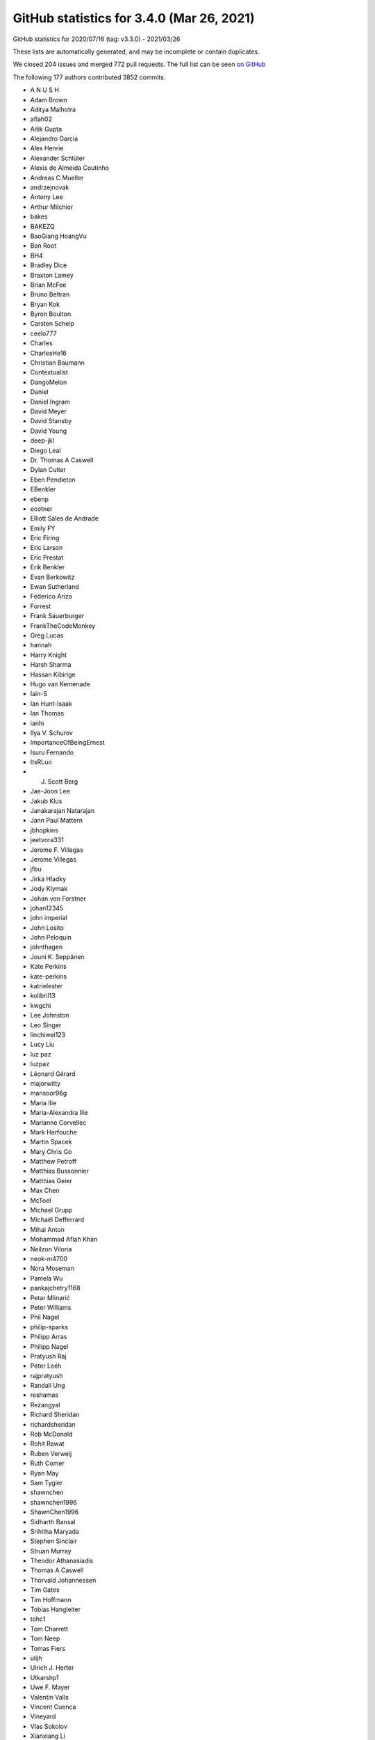 .. _github-stats-3-4-0:

GitHub statistics for 3.4.0 (Mar 26, 2021)
==========================================

GitHub statistics for 2020/07/16 (tag: v3.3.0) - 2021/03/26

These lists are automatically generated, and may be incomplete or contain duplicates.

We closed 204 issues and merged 772 pull requests.
The full list can be seen `on GitHub <https://github.com/matplotlib/matplotlib/milestone/53?closed=1>`__

The following 177 authors contributed 3852 commits.

* A N U S H
* Adam Brown
* Aditya Malhotra
* aflah02
* Aitik Gupta
* Alejandro García
* Alex Henrie
* Alexander Schlüter
* Alexis de Almeida Coutinho
* Andreas C Mueller
* andrzejnovak
* Antony Lee
* Arthur Milchior
* bakes
* BAKEZQ
* BaoGiang HoangVu
* Ben Root
* BH4
* Bradley Dice
* Braxton Lamey
* Brian McFee
* Bruno Beltran
* Bryan Kok
* Byron Boulton
* Carsten Schelp
* ceelo777
* Charles
* CharlesHe16
* Christian Baumann
* Contextualist
* DangoMelon
* Daniel
* Daniel Ingram
* David Meyer
* David Stansby
* David Young
* deep-jkl
* Diego Leal
* Dr. Thomas A Caswell
* Dylan Cutler
* Eben Pendleton
* EBenkler
* ebenp
* ecotner
* Elliott Sales de Andrade
* Emily FY
* Eric Firing
* Eric Larson
* Eric Prestat
* Erik Benkler
* Evan Berkowitz
* Ewan Sutherland
* Federico Ariza
* Forrest
* Frank Sauerburger
* FrankTheCodeMonkey
* Greg Lucas
* hannah
* Harry Knight
* Harsh Sharma
* Hassan Kibirige
* Hugo van Kemenade
* Iain-S
* Ian Hunt-Isaak
* Ian Thomas
* ianhi
* Ilya V. Schurov
* ImportanceOfBeingErnest
* Isuru Fernando
* ItsRLuo
* J. Scott Berg
* Jae-Joon Lee
* Jakub Klus
* Janakarajan Natarajan
* Jann Paul Mattern
* jbhopkins
* jeetvora331
* Jerome F. Villegas
* Jerome Villegas
* jfbu
* Jirka Hladky
* Jody Klymak
* Johan von Forstner
* johan12345
* john imperial
* John Losito
* John Peloquin
* johnthagen
* Jouni K. Seppänen
* Kate Perkins
* kate-perkins
* katrielester
* kolibril13
* kwgchi
* Lee Johnston
* Leo Singer
* linchiwei123
* Lucy Liu
* luz paz
* luzpaz
* Léonard Gérard
* majorwitty
* mansoor96g
* Maria Ilie
* Maria-Alexandra Ilie
* Marianne Corvellec
* Mark Harfouche
* Martin Spacek
* Mary Chris Go
* Matthew Petroff
* Matthias Bussonnier
* Matthias Geier
* Max Chen
* McToel
* Michael Grupp
* Michaël Defferrard
* Mihai Anton
* Mohammad Aflah Khan
* Neilzon Viloria
* neok-m4700
* Nora Moseman
* Pamela Wu
* pankajchetry1168
* Petar Mlinarić
* Peter Williams
* Phil Nagel
* philip-sparks
* Philipp Arras
* Philipp Nagel
* Pratyush Raj
* Péter Leéh
* rajpratyush
* Randall Ung
* reshamas
* Rezangyal
* Richard Sheridan
* richardsheridan
* Rob McDonald
* Rohit Rawat
* Ruben Verweij
* Ruth Comer
* Ryan May
* Sam Tygier
* shawnchen
* shawnchen1996
* ShawnChen1996
* Sidharth Bansal
* Srihitha Maryada
* Stephen Sinclair
* Struan Murray
* Theodor Athanasiadis
* Thomas A Caswell
* Thorvald Johannessen
* Tim Gates
* Tim Hoffmann
* Tobias Hangleiter
* tohc1
* Tom Charrett
* Tom Neep
* Tomas Fiers
* ulijh
* Ulrich J. Herter
* Utkarshp1
* Uwe F. Mayer
* Valentin Valls
* Vincent Cuenca
* Vineyard
* Vlas Sokolov
* Xianxiang Li
* xlilos
* Ye Chang
* Yichao Yu
* yozhikoff
* Yun Liu
* z0rgy
* zitorelova

GitHub issues and pull requests:

Pull Requests (772):

* :ghpull:`19775`: Fix deprecation for imread on URLs.
* :ghpull:`19772`: Backport PR #19535 on branch v3.4.x (Fix example's BasicUnit array conversion.)
* :ghpull:`19771`: Backport PR #19757 on branch v3.4.x (Fixed python -mpip typo)
* :ghpull:`19770`: Backport PR #19739 on branch v3.4.x (Changed 'python -mpip' to 'python -m pip' for consistency)
* :ghpull:`19535`: Fix example's BasicUnit array conversion.
* :ghpull:`19767`: Backport PR #19766 on branch v3.4.x (Set colormap modification removal to 3.6.)
* :ghpull:`19766`: Set colormap modification removal to 3.6.
* :ghpull:`19764`: Backport PR #19762 on branch v3.4.x (FIX: do not report that webagg supports blitting)
* :ghpull:`19762`: FIX: do not report that webagg supports blitting
* :ghpull:`19689`: Prepare API docs for v3.4.0
* :ghpull:`19761`: Backport PR #19746 on branch v3.4.x (Fix resizing in nbAgg.)
* :ghpull:`19746`: Fix resizing in nbAgg.
* :ghpull:`19757`: Fixed python -mpip typo
* :ghpull:`19739`: Changed 'python -mpip' to 'python -m pip' for consistency
* :ghpull:`19713`: DOC: Prepare What's new page for 3.4.0.
* :ghpull:`19742`: Backport PR #19741 on branch v3.4.x (Only override pickradius when picker is not a bool.)
* :ghpull:`19741`: Only override pickradius when picker is not a bool.
* :ghpull:`19726`: Backport PR #19505 on branch v3.4.x (Move some advanced documentation away from Installation Guide)
* :ghpull:`19505`: Move some advanced documentation away from Installation Guide
* :ghpull:`19712`: Backport PR #19707 on branch v3.4.x (DOC: fix dx in Arrow guide)
* :ghpull:`19711`: Backport PR #19709 on branch v3.4.x (Fix arrow_guide.py typo)
* :ghpull:`19709`: Fix arrow_guide.py typo
* :ghpull:`19707`: DOC: fix dx in Arrow guide
* :ghpull:`19699`: Backport PR #19695 on branch v3.4.x (DOC: Increase size of headings)
* :ghpull:`19695`: DOC: Increase size of headings
* :ghpull:`19697`: Backport PR #19690 on branch v3.4.x (Only warn about existing redirects if content differs.)
* :ghpull:`19690`: Only warn about existing redirects if content differs.
* :ghpull:`19696`: Backport PR #19665 on branch v3.4.x (Changed FormatStrFormatter documentation to include how to get unicode minus)
* :ghpull:`19680`: Backport PR #19402 on branch v3.4.x (Build aarch64 wheels)
* :ghpull:`19678`: Backport PR #19671 on branch v3.4.x (Fix crash in early window raise in gtk3.)
* :ghpull:`19671`: Fix crash in early window raise in gtk3.
* :ghpull:`19665`: Changed FormatStrFormatter documentation to include how to get unicode minus
* :ghpull:`19402`: Build aarch64 wheels
* :ghpull:`19669`: Backport PR #19661 on branch v3.4.x (Fix CoC link)
* :ghpull:`19668`: Backport PR #19663 on branch v3.4.x (ENH: add a copy method to colormaps)
* :ghpull:`19663`: ENH: add a copy method to colormaps
* :ghpull:`19661`: Fix CoC link
* :ghpull:`19652`: Backport PR #19649 on branch v3.4.x (Use globals() instead of locals() for adding colormaps as names to cm module)
* :ghpull:`19649`: Use globals() instead of locals() for adding colormaps as names to cm module
* :ghpull:`19651`: Backport PR #19618 on branch v3.4.x (FIX: make the cache in font_manager._get_font keyed by thread id)
* :ghpull:`19650`: Backport PR #19625 on branch v3.4.x (Restore _AxesStack to track a Figure's Axes order.)
* :ghpull:`19647`: Backport PR #19645 on branch v3.4.x (Fix comment in RectangleSelector)
* :ghpull:`19618`: FIX: make the cache in font_manager._get_font keyed by thread id
* :ghpull:`19648`: Backport PR #19643 on branch v3.4.x (Don't turn check_for_pgf into public API.)
* :ghpull:`19625`: Restore _AxesStack to track a Figure's Axes order.
* :ghpull:`19643`: Don't turn check_for_pgf into public API.
* :ghpull:`19645`: Fix comment in RectangleSelector
* :ghpull:`19644`: Backport PR #19611 on branch v3.4.x (Fix double picks.)
* :ghpull:`19611`: Fix double picks.
* :ghpull:`19640`: Backport PR #19639 on branch v3.4.x (FIX: do not allow single element list of str in subplot_mosaic)
* :ghpull:`19639`: FIX: do not allow single element list of str in subplot_mosaic
* :ghpull:`19638`: Backport PR #19632 on branch v3.4.x (Fix handling of warn keyword in Figure.show.)
* :ghpull:`19637`: Backport PR #19582 on branch v3.4.x (Add kerning to single-byte strings in PDFs)
* :ghpull:`19632`: Fix handling of warn keyword in Figure.show.
* :ghpull:`19582`: Add kerning to single-byte strings in PDFs
* :ghpull:`19629`: Backport PR #19548 on branch v3.4.x (Increase tolerances for other arches.)
* :ghpull:`19630`: Backport PR #19596 on branch v3.4.x (Fix for issue 17769: wx interactive figure close cause crash)
* :ghpull:`19596`: Fix for issue 17769: wx interactive figure close cause crash
* :ghpull:`19548`: Increase tolerances for other arches.
* :ghpull:`19616`: Backport PR #19577 on branch v3.4.x (Fix "return"->"enter" mapping in key names.)
* :ghpull:`19617`: Backport PR #19571 on branch v3.4.x (Fail early when setting Text color to a non-colorlike.)
* :ghpull:`19615`: Backport PR #19583 on branch v3.4.x (FIX: check for a set during color conversion)
* :ghpull:`19614`: Backport PR #19597 on branch v3.4.x (Fix IPython import issue)
* :ghpull:`19613`: Backport PR #19546 on branch v3.4.x (Move unrendered README.wx to thirdpartypackages/index.rst.)
* :ghpull:`19583`: FIX: check for a set during color conversion
* :ghpull:`19597`: Fix IPython import issue
* :ghpull:`19571`: Fail early when setting Text color to a non-colorlike.
* :ghpull:`19595`: Backport PR #19589 on branch v3.4.x (Changes linestyle parameter of flierprops)
* :ghpull:`19577`: Fix "return"->"enter" mapping in key names.
* :ghpull:`19589`: Changes linestyle parameter of flierprops
* :ghpull:`19592`: Backport PR #19587 on branch v3.4.x (DOC: fix plot_date doc)
* :ghpull:`19587`: DOC: fix plot_date doc
* :ghpull:`19580`: Backport PR #19456 on branch v3.4.x (Doc implement reredirects)
* :ghpull:`19579`: Backport PR #19567 on branch v3.4.x (DOC: fix typos)
* :ghpull:`19456`: Doc implement reredirects
* :ghpull:`19567`: DOC: fix typos
* :ghpull:`19542`: Backport PR #19532 on branch v3.4.x (Add note on interaction between text wrapping and bbox_inches='tight')
* :ghpull:`19549`: Backport PR #19545 on branch v3.4.x (Replace references to pygtk by pygobject in docs.)
* :ghpull:`19546`: Move unrendered README.wx to thirdpartypackages/index.rst.
* :ghpull:`19545`: Replace references to pygtk by pygobject in docs.
* :ghpull:`19532`: Add note on interaction between text wrapping and bbox_inches='tight'
* :ghpull:`19541`: MAINT: fix typo from #19438
* :ghpull:`19480`: Fix CallbackRegistry memory leak
* :ghpull:`19539`: In scatter, fix single rgb edgecolors handling
* :ghpull:`19438`: FIX: restore creating new axes via plt.subplot with different kwargs
* :ghpull:`18436`: Sync 3D errorbar with 2D
* :ghpull:`19472`: Fix default label visibility for top-or-left-labeled shared subplots().
* :ghpull:`19496`: MNT: Restore auto-adding Axes3D to their parent figure on init
* :ghpull:`19533`: Clarify the animated property and reword blitting tutorial a bit
* :ghpull:`19146`: Fix #19128: webagg reports incorrect values for non-alphanumeric key events on non-qwerty keyboards
* :ghpull:`18068`: Add note on writing binary formats to stdout using savefig()
* :ghpull:`19507`: FIX: ensure we import when the user cwd does not exist
* :ghpull:`19413`: FIX: allow add option for Axes3D(fig)
* :ghpull:`19498`: Dedupe implementations of {XAxis,YAxis}._get_tick_boxes_siblings.
* :ghpull:`19502`: Prefer projection="polar" over polar=True.
* :ghpull:`18480`: Clarify color priorities in collections
* :ghpull:`19501`: Fix text position with usetex and xcolor
* :ghpull:`19460`: Implement angles for bracket arrow styles.
* :ghpull:`18408`: FIX/API: ``fig.canvas.draw`` always updates internal state
* :ghpull:`19504`: Remove remaining references to Travis CI
* :ghpull:`13358`: 3D margins consistency  for mplot3d (isometric projection)
* :ghpull:`19529`: Simplify checking for tex packages.
* :ghpull:`19516`: Ignore files from annotate coverage reports
* :ghpull:`19500`: Remove workaround for numpy<1.16, and update version check.
* :ghpull:`19518`: Skip setting up a tmpdir in tests that don't need one.
* :ghpull:`19514`: DOC: add fixed-aspect colorbar examples
* :ghpull:`19511`: Clarify axes.autolimit_mode rcParam.
* :ghpull:`19503`: Fix tight_layout() on "canvasless" figures.
* :ghpull:`19410`: Set the GTK background color to white.
* :ghpull:`19497`: Add overset/underset whatsnew entry
* :ghpull:`19490`: Fix error message in plt.close().
* :ghpull:`19461`: Move ToolManager warnings to rcParam validator
* :ghpull:`19488`: Prefer ``tr1-tr2`` to ``tr1+tr2.inverted()``.
* :ghpull:`19485`: fix regression of axline behavior with non-linear scales
* :ghpull:`19314`: Fix over/under mathtext symbols
* :ghpull:`19468`: Include tex output in pdf LatexError.
* :ghpull:`19478`: Fix trivial typo in error message.
* :ghpull:`19449`: Switch array-like (M, N) to (M, N) array-like.
* :ghpull:`19459`: Merge v3.3.4 into master
* :ghpull:`18746`: Make figure parameter optional when constructing canvases.
* :ghpull:`19455`: Add note that pyplot cannot be used for 3D.
* :ghpull:`19457`: Use absolute link for discourse
* :ghpull:`19440`: Slightly reorganize api docs.
* :ghpull:`19344`: Improvements to Docs for new contributors
* :ghpull:`19435`: Replace gtk3 deprecated APIs that have simple replacements.
* :ghpull:`19452`: Fix the docstring of draw_markers to match the actual behavior.
* :ghpull:`19448`: Remove unnecessary facecolor cache in Patch3D.
* :ghpull:`19396`: CI: remove win prerelease azure + add py39
* :ghpull:`19426`: Support empty stairs.
* :ghpull:`19399`: Fix empty Poly3DCollections
* :ghpull:`19416`: fixes TypeError constructor returned NULL in wayland session
* :ghpull:`19439`: Move cheatsheet focus to the cheatsheets away
* :ghpull:`19425`: Add units to bar_label padding documentation.
* :ghpull:`19422`: Style fixes to triintepolate docs.
* :ghpull:`19421`: Switch to documenting generic collections in lowercase.
* :ghpull:`19411`: DOC: fix incorrect parameter names
* :ghpull:`19387`: Fix CSS table header layout
* :ghpull:`18683`: Better document font.<generic-family> rcParams entries.
* :ghpull:`19418`: BF: DOCS: fix slash for windows in conf.py
* :ghpull:`18544`: REORG: JoinStyle and CapStyle classes
* :ghpull:`19415`: Make TaggedValue in basic_units a sequence
* :ghpull:`19412`: DOC: correct off by one indentation.
* :ghpull:`19407`: Improve doc of default labelpad.
* :ghpull:`19373`: test for align_ylabel bug with constrained_layout
* :ghpull:`19347`: os.environ-related cleanups.
* :ghpull:`19319`: DOC: make canonical version stable
* :ghpull:`19395`: wx: Use integers in more places
* :ghpull:`17850`: MNT: set the facecolor of nofill markers
* :ghpull:`19334`: Fix qt backend on mac big sur
* :ghpull:`19394`: Don't allow pyzmq 22.0.0 on AppVeyor.
* :ghpull:`19367`: Deprecate imread() reading from URLs
* :ghpull:`19341`: MarkerStyle is considered immutable
* :ghpull:`19337`: Move sphinx extension files into mpl-data.
* :ghpull:`19389`: Temporarily switch intersphinx to latest pytest.
* :ghpull:`19390`: Doc: Minor formatting
* :ghpull:`19383`: Always include sample_data in installs.
* :ghpull:`19378`: Modify indicate_inset default label value
* :ghpull:`19357`: Shorten/make more consistent the half-filled marker definitions.
* :ghpull:`18649`: Deprecate imread() reading from URLs
* :ghpull:`19370`: Force classic ("auto") date converter in classic style.
* :ghpull:`19364`: Fix trivial doc typos.
* :ghpull:`19359`: Replace use of pyplot with OO api in some examples
* :ghpull:`19342`: FIX: fix bbox_inches=tight and constrained layout bad interaction
* :ghpull:`19350`: Describe how to test regular installations of Matplotlib
* :ghpull:`19332`: Prefer concatenate to h/vstack in simple cases.
* :ghpull:`19340`: Remove the deprecated rcParams["datapath"].
* :ghpull:`19326`: Whitespace in Choosing Colormaps tutorial plots
* :ghpull:`16417`: Deprecate rcParams["datapath"] in favor of mpl.get_data_path().
* :ghpull:`19336`: Revert "Deprecate setting Line2D's pickradius via set_picker."
* :ghpull:`19153`: MNT: Remove deprecated axes kwargs collision detection (version 2)
* :ghpull:`19330`: Remove register storage class from Agg files.
* :ghpull:`19324`: Improve FT2Font docstrings.
* :ghpull:`19328`: Explain annotation behavior when used in conjunction with arrows
* :ghpull:`19329`: Fix building against system qhull
* :ghpull:`19331`: Skip an ImageMagick test if ffmpeg is unavailable.
* :ghpull:`19333`: Fix PGF with special character paths.
* :ghpull:`19322`: Improve docs of _path C-extension.
* :ghpull:`19317`: Pin to oldest supported PyQt on minver CI instance.
* :ghpull:`19315`: Update the markers part of matplotlib.pyplot.plot document (fix issue #19274)
* :ghpull:`18978`: API: Remove deprecated axes kwargs collision detection
* :ghpull:`19306`: Fix some packaging issues
* :ghpull:`19291`: Cleanup code for format processing
* :ghpull:`19316`: Simplify X11 checking for Qt.
* :ghpull:`19287`: Speedup LinearSegmentedColormap.from_list.
* :ghpull:`19293`: Fix some docstring interpolations
* :ghpull:`19313`: Add missing possible return value to docs of get_verticalalignment()
* :ghpull:`18916`: Add overset and underset support for mathtext
* :ghpull:`18126`: FIX: Allow deepcopy on norms and scales
* :ghpull:`19281`: Make all transforms copiable (and thus scales, too).
* :ghpull:`19294`: Deprecate project argument to Line3DCollection.draw.
* :ghpull:`19307`: DOC: remove stray assignment in "multiple legends" example
* :ghpull:`19303`: Extended the convolution filter for correct dilation
* :ghpull:`19261`: Add machinery for png-only, single-font mathtext tests.
* :ghpull:`16571`: Update Qhull to 2019.1 reentrant version
* :ghpull:`16720`: Download qhull at build-or-sdist time.
* :ghpull:`18653`: ENH: Add func norm
* :ghpull:`19272`: Strip irrelevant information from testing docs
* :ghpull:`19298`: Fix misplaced colon in bug report template.
* :ghpull:`19297`: Clarify return format of Line2D.get_data.
* :ghpull:`19277`: Warn on redundant definition of plot properties
* :ghpull:`19278`: Cleanup and document _plot_args()
* :ghpull:`19282`: Remove the unused TransformNode._gid.
* :ghpull:`19264`: Expand on slider_demo example
* :ghpull:`19244`: Move cbook._check_isinstance() to _api.check_isinstance()
* :ghpull:`19273`: Use proper pytest functionality for warnings and exceptions
* :ghpull:`19262`: more robust check for enter key in TextBox
* :ghpull:`19249`: Clarify Doc for Secondary axis, ad-hoc example
* :ghpull:`19248`: Make return value of _get_patch_verts always an array.
* :ghpull:`19247`: Fix markup for mplot3d example.
* :ghpull:`19216`: Ignore non-draw codes when calculating path extent
* :ghpull:`19215`: Collect information for setting up a development environment
* :ghpull:`19210`: Fix creation of AGG images bigger than 1024**3 pixels
* :ghpull:`18933`: Set clip path for PostScript texts.
* :ghpull:`19162`: Deprecate cbook.warn_deprecated and move internal calls to _api.warn_deprecated
* :ghpull:`16391`: Re-write sym-log-norm
* :ghpull:`19240`: FIX: process lists for inverse norms
* :ghpull:`18737`: Fix data cursor for images with additional transform
* :ghpull:`18642`: Propagate minpos from Collections to Axes.datalim
* :ghpull:`19242`: Update first occurrence of QT to show both 4 and 5
* :ghpull:`19231`: Add reference section to all statistics examples
* :ghpull:`19217`: Request an autoscale at the end of ax.pie()
* :ghpull:`19176`: Deprecate additional positional args to plot_{surface,wireframe}.
* :ghpull:`19063`: Give plot_directive output a ``max-width: 100%``
* :ghpull:`19187`: Support callable for formatting of Sankey labels
* :ghpull:`19220`: Remove one TOC level from the release guide
* :ghpull:`19212`: MNT: try to put more whitespace in welcome message
* :ghpull:`19155`: Consolidated the Install from Source docs
* :ghpull:`19208`: added version ask/hint to issue templates, grammar on pr bot
* :ghpull:`19185`: Document Triangulation.triangles
* :ghpull:`19181`: Remove unused imports
* :ghpull:`19207`: Fix Grouper example code
* :ghpull:`19204`: Clarify Date Format Example
* :ghpull:`19200`: Fix incorrect statement regarding test images cache size.
* :ghpull:`19198`: Fix link in contributing docs
* :ghpull:`19196`: Fix PR welcome action
* :ghpull:`19188`: Cleanup comparison between X11/CSS4 and xkcd colors
* :ghpull:`19194`: Fix trivial quiver doc typo.
* :ghpull:`19180`: Fix Artist.remove_callback()
* :ghpull:`19192`: Fixed part of Issue - #19100, changed documentation for axisartist
* :ghpull:`19179`: Check that no new figures are created in image comparison tests
* :ghpull:`19184`: Minor doc cleanup
* :ghpull:`19093`: DOCS: Specifying Colors tutorial format & arrange
* :ghpull:`17107`: Add Spines class as a container for all Axes spines
* :ghpull:`18829`: Create a RangeSlider widget
* :ghpull:`18873`: Getting Started GSoD
* :ghpull:`19175`: Fix axes direction for a floating axisartist
* :ghpull:`19130`: DOC: remove reference to 2.2.x branches from list of active branches
* :ghpull:`15212`: Dedupe window-title setting by moving it to FigureManagerBase.
* :ghpull:`19172`: Fix 3D surface example bug for non-square grid
* :ghpull:`19173`: Ensure backend tests are skipped if unavailable
* :ghpull:`19170`: Clarify meaning of facecolors for LineCollection
* :ghpull:`18310`: Add 3D stem plot
* :ghpull:`18127`: Implement lazy autoscaling in mplot3d.
* :ghpull:`16178`: Add multiple label support for Axes.plot()
* :ghpull:`19151`: Deprecate @cbook.deprecated and move internal calls to @_api.deprecated
* :ghpull:`19088`: Ignore CLOSEPOLY vertices when computing dataLim from patches
* :ghpull:`19166`: CI: add github action to post to first-time PRs openers
* :ghpull:`19124`: GOV/DOC: add section to docs on triaging and triage team
* :ghpull:`15602`: Add an auto-labeling helper function for bar charts
* :ghpull:`19164`: docs: fix simple typo, backslashes -> backslashes
* :ghpull:`19161`: Simplify test_backend_pdf::test_multipage_properfinalize.
* :ghpull:`19141`: FIX: suppress offset text in ConciseDateFormatter when largest scale is in years
* :ghpull:`19150`: Move from @cbook._classproperty to @_api.classproperty
* :ghpull:`19144`: Move from cbook._warn_external() to _api.warn_external()
* :ghpull:`19119`: Don't lose unit change handlers when pickling/unpickling.
* :ghpull:`19145`: Move from cbook._deprecate_*() to _api.deprecate_*()
* :ghpull:`19123`: Use Qt events to refresh pixel ratio.
* :ghpull:`19056`: Support raw/rgba frame format in FFMpegFileWriter
* :ghpull:`19140`: Fix the docstring of suptitle/subxlabel/supylabel.
* :ghpull:`19132`: Normalize docstring interpolation label for kwdoc() property lists
* :ghpull:`19134`: Switch internal API function calls from cbook to _api
* :ghpull:`19138`: Added non-code contributions to incubator docs
* :ghpull:`19125`: DOC: contributor incubator
* :ghpull:`18948`: DOC: Fix latexpdf build
* :ghpull:`18753`: Remove several more deprecations
* :ghpull:`19083`: Fix headless tests on Wayland.
* :ghpull:`19127`: Cleanups to webagg & friends.
* :ghpull:`19122`: FIX/DOC - make Text doscstring interp more easily searchable
* :ghpull:`19106`: Support setting rcParams["image.cmap"] to Colormap instances.
* :ghpull:`19085`: FIX: update a transfrom from transFigure to transSubfigure
* :ghpull:`19117`: Rename a confusing variable.
* :ghpull:`18647`: Axes.axline: implement support transform argument (for points but not slope)
* :ghpull:`16220`: Fix interaction with unpickled 3d plots.
* :ghpull:`19059`: Support blitting in webagg backend
* :ghpull:`19107`: Update pyplot.py
* :ghpull:`19044`: Cleanup Animation frame_formats.
* :ghpull:`19087`: FIX/TST: recursively remove ticks
* :ghpull:`19094`: Suppress -Wunused-function about _import_array when compiling tkagg.cpp.
* :ghpull:`19092`: Fix use transform mplot3d
* :ghpull:`19097`: DOC: add FuncScale to set_x/yscale
* :ghpull:`19089`: ENH: allow passing a scale instance to set_scale
* :ghpull:`19086`: FIX: add a default scale to Normalize
* :ghpull:`19073`: Mention in a few more places that artists default to not-pickable.
* :ghpull:`19079`: Remove incorrect statement about ``hist(..., log=True)``.
* :ghpull:`19076`: Small improvements to aitoff projection.
* :ghpull:`19071`: DOC: Add 'blackman' to list of imshow interpolations
* :ghpull:`17524`: ENH: add supxlabel and supylabel
* :ghpull:`18840`: Add tutorial about autoscaling
* :ghpull:`19042`: Simplify GridHelper invalidation.
* :ghpull:`19048`: Remove _draw_{ticks2,label2}; skip extents computation in _update_ticks.
* :ghpull:`18983`: Pass norm argument to spy
* :ghpull:`18802`: Add code of conduct
* :ghpull:`19060`: Fix broken link in Readme
* :ghpull:`18569`: More generic value snapping for Slider widgets
* :ghpull:`19055`: Fix kwargs handling in AnnotationBbox
* :ghpull:`19041`: Reword docs for exception_handler in CallbackRegistry.
* :ghpull:`19046`: Prepare inlining MovieWriter.cleanup() into MovieWriter.finish().
* :ghpull:`19050`: Better validate tick direction.
* :ghpull:`19038`: Fix markup in interactive figures doc.
* :ghpull:`19035`: grid_helper_curvelinear cleanups.
* :ghpull:`19022`: Update event handling docs.
* :ghpull:`19025`: Remove individual doc entries for some methods Axes inherits from Artist
* :ghpull:`19018`: Inline and optimize ContourLabeler.get_label_coords.
* :ghpull:`19019`: Deprecate never used ``resize_callback`` param to FigureCanvasTk.
* :ghpull:`19023`: Cleanup comments/docs in backend_macosx, backend_pdf.
* :ghpull:`19020`: Replace mathtext assertions by unpacking.
* :ghpull:`19024`: Dedupe docs of GridSpec.subplots.
* :ghpull:`19013`: Improve docs of _get_packed_offsets, _get_aligned_offsets.
* :ghpull:`19009`: Compactify the implementation of ContourLabeler.add_label_near.
* :ghpull:`19008`: Deprecate event processing wrapper methods on FigureManagerBase.
* :ghpull:`19015`: Better document multilinebaseline (and other small TextArea fixes)
* :ghpull:`19012`: Common ``__init__`` for VPacker and HPacker.
* :ghpull:`19014`: Support normalize_kwargs(None) (== {}).
* :ghpull:`19010`: Inline _print_pdf_to_fh, _print_png_to_fh.
* :ghpull:`19003`: Remove reference to unicode-math in pgf preamble.
* :ghpull:`18847`: Cleanup interactive pan/zoom.
* :ghpull:`18868`: Expire _make_keyword_only deprecations from 3.2
* :ghpull:`18903`: Move cbook._suppress_matplotlib_deprecation_warning() from cbook to _api
* :ghpull:`18997`: Micro-optimize check_isinstance.
* :ghpull:`18995`: Fix the doc of GraphicsContextBase.set_clip_rectangle.
* :ghpull:`18996`: Fix API change message from #18989
* :ghpull:`18993`: Don't access private renderer attributes in tkagg blit.
* :ghpull:`18980`: DOC: fix typos
* :ghpull:`18989`: The Artist property rasterized cannot be None anymore
* :ghpull:`18987`: Fix punctuation in doc.
* :ghpull:`18894`: Use selectfont instead of findfont + scalefont + setfont in PostScript.
* :ghpull:`18990`: Minor cleanup of categorical example
* :ghpull:`18947`: Strictly increasing check with test coverage for streamplot grid
* :ghpull:`18981`: Cleanup Firefox SVG example.
* :ghpull:`18969`: Improve documentation on rasterization
* :ghpull:`18876`: Support fully-fractional HiDPI added in Qt 5.14.
* :ghpull:`18976`: Simplify contour_label_demo.
* :ghpull:`18975`: Fix typing error in pyplot's docs
* :ghpull:`18956`: Document rasterized parameter in pcolormesh() explicitly
* :ghpull:`18968`: Fix clabel() for backends without canvas.get_renderer()
* :ghpull:`18949`: Deprecate AxisArtist.ZORDER
* :ghpull:`18830`: Pgf plotting
* :ghpull:`18967`: Remove unnecessary calls to lower().
* :ghpull:`18910`: Remove Artist.eventson and Container.eventson
* :ghpull:`18964`: Remove special-casing for PostScript dpi in pyplot.py.
* :ghpull:`18961`: Replace sphinx-gallery-specific references by standard :doc: refs.
* :ghpull:`18955`: added needs_ghostscript; skip test
* :ghpull:`18857`: Improve hat graph example
* :ghpull:`18943`: Small cleanup to StepPatch._update_path.
* :ghpull:`18937`: Cleanup stem docs and simplify implementation.
* :ghpull:`18895`: Introduce variable since which mpl version the minimal python version
* :ghpull:`18927`: Improve warning message for missing font family specified via alias.
* :ghpull:`18930`: Document limitations of Path.contains_point() and clarify its semantics
* :ghpull:`18892`: Fixes MIME type for svg frame_format in HTMLWriter.
* :ghpull:`18938`: Edit usetex docs.
* :ghpull:`18923`: Use lambdas to prevent gc'ing and deduplication of widget callbacks.
* :ghpull:`16171`: Contour fixes/improvements
* :ghpull:`18901`: Simplify repeat_delay and fix support for it when using iterable frames.
* :ghpull:`18911`: Added Aria-Labels to all inputs with tooltips for generated HTML animations: issue #17910
* :ghpull:`18912`: Use CallbackRegistry for {Artist,Collection}.add_callback.
* :ghpull:`18919`: DOCS: fix contourf hatch demo legend
* :ghpull:`18905`: Make docs fail on Warning (and fix all existing warnings)
* :ghpull:`18763`: Single-line string notation for subplot_mosaic
* :ghpull:`18902`: Move ImageMagick version exclusion to _get_executable_info.
* :ghpull:`18915`: Remove hard-coded API removal version mapping.
* :ghpull:`18914`: Fix typo in error message: interable -> iterable.
* :ghpull:`15065`: step-between as drawstyle [Alternative approach to #15019]
* :ghpull:`18532`: Consistent behavior of draw_if_interactive across interactive backends.
* :ghpull:`18908`: Rework interactive backends tests.
* :ghpull:`18817`: MAINT: deprecate validCap, validJoin
* :ghpull:`18907`: Unmark wx-threading-test-failure as strict xfail.
* :ghpull:`18896`: Add note on keeping a reference to animation docstrings
* :ghpull:`18862`: Resolve mathtext.fontset at FontProperties creation time.
* :ghpull:`18877`: Remove fallback to nonexistent setDevicePixelRatioF.
* :ghpull:`18823`: Move from @cbook.deprecated to @_api.deprecated
* :ghpull:`18889`: Switch Tk to using PNG files for buttons
* :ghpull:`18888`: Update version of Matplotlib that needs Python 3.7
* :ghpull:`18867`: Remove "Demo" from example titles (part 2)
* :ghpull:`18863`: Reword FontProperties docstring.
* :ghpull:`18866`: Fix RGBAxes docs markup.
* :ghpull:`18874`: Slightly compress down the pgf tests.
* :ghpull:`18565`: Make Tkagg blit thread safe
* :ghpull:`18858`: Remove "Demo" from example titles
* :ghpull:`15177`: Bind WX_CHAR_HOOK instead of WX_KEY_DOWN for wx key_press_event.
* :ghpull:`18821`: Simplification of animated histogram example
* :ghpull:`18844`: Fix sphinx formatting issues
* :ghpull:`18834`: Add cross-references to Artist tutorial
* :ghpull:`18827`: Update Qt version in event handling docs.
* :ghpull:`18825`: Warn in pgf backend when unknown font is requested.
* :ghpull:`18822`: Remove deprecate
* :ghpull:`18733`: Time series histogram plot example
* :ghpull:`18812`: Change LogFormatter coeff computation
* :ghpull:`18820`: Fix axes -> Axes changes in figure.py
* :ghpull:`18657`: Move cbook.deprecation to _api.deprecation
* :ghpull:`18818`: Clarify behavior of CallbackRegistry.disconnect with nonexistent cids.
* :ghpull:`18811`: DOC Use 'Axes' instead of 'axes' in figure.py
* :ghpull:`18814`: [Example] update Anscombe's Quartet
* :ghpull:`18806`: DOC Use 'Axes' in _axes.py docstrings
* :ghpull:`18799`: Remove unused wx private attribute.
* :ghpull:`18772`: BF: text not drawn shouldn't count for tightbbox
* :ghpull:`18793`: Consistently use axs to refer to a set of Axes (v2)
* :ghpull:`18792`: Cmap cleanup
* :ghpull:`18798`: Deprecate ps.useafm for mathtext
* :ghpull:`18302`: Remove 3D attributes from renderer
* :ghpull:`18795`: Make inset indicator more visible in the example
* :ghpull:`18781`: Update description of web application server example.
* :ghpull:`18791`: Fix documentation of edgecolors precedence for scatter()
* :ghpull:`14645`: Add a helper to copy a colormap and set its extreme colors.
* :ghpull:`17709`: Enh: SymNorm for normalizing symmetrical data around a center
* :ghpull:`18780`: CI: pydocstyle>=5.1.0, flake8-docstrings>=1.4.0 verified to work
* :ghpull:`18200`: Unpin pydocstyle
* :ghpull:`18767`: Turn "How to use Matplotlib in a web application server" into a sphinx-gallery example
* :ghpull:`18765`: Remove some unused tick private attributes.
* :ghpull:`18688`: Shorter property deprecation.
* :ghpull:`18748`: Allow dependabot to check GitHub actions daily
* :ghpull:`18529`: Synchronize view limits of shared axes after setting ticks
* :ghpull:`18575`: Colorbar grid position
* :ghpull:`18744`: DOCS: document log locator's ``numticks``
* :ghpull:`18687`: Deprecate GraphicsContextPS.
* :ghpull:`18706`: Consistently use 3D, 2D, 1D for dimensionality
* :ghpull:`18702`: _make_norm_from_scale fixes.
* :ghpull:`18558`: Support usetex in date Formatters
* :ghpull:`18493`: MEP22 toolmanager set axes navigate_mode
* :ghpull:`18730`: TST: skip if known-bad version of imagemagick
* :ghpull:`18583`: Support binary comms in nbagg.
* :ghpull:`18728`: Disable mouseover info for NonUniformImage.
* :ghpull:`18710`: Deprecate cla() methods of Axis and Spines in favor of clear()
* :ghpull:`18719`: Added the trace plot of the end point
* :ghpull:`18729`: Use ax.add_image rather than ax.images.append in NonUniformImage example
* :ghpull:`18707`: Use "Return whether ..." docstring for functions returning bool
* :ghpull:`18724`: Remove extra newlines in contour(f) docs.
* :ghpull:`18696`: removed glossary
* :ghpull:`18721`: Remove the use_cmex font fallback mechanism.
* :ghpull:`18680`: wx backend API cleanups.
* :ghpull:`18709`: Use attributes Axes.x/yaxis instead of Axes.get_x/yaxis()
* :ghpull:`18712`: Shorten GraphicsContextWx.get_wxcolour.
* :ghpull:`18708`: Individualize contour and contourf docstrings
* :ghpull:`18663`: fix: keep baseline scale to baseline 0 even if set to None
* :ghpull:`18704`: Fix docstring of Axes.cla()
* :ghpull:`18675`: Merge ParasiteAxesAuxTransBase into ParasiteAxesBase.
* :ghpull:`18651`: Allow Type3 subsetting of otf fonts in pdf backend.
* :ghpull:`17396`: Improve headlessness detection for backend selection.
* :ghpull:`17737`: Deprecate BoxStyle._Base.
* :ghpull:`18655`: Sync SubplotDivider API with SubplotBase API changes.
* :ghpull:`18582`: Shorten mlab tests.
* :ghpull:`18599`: Simplify wx rubberband drawing.
* :ghpull:`18671`: DOC: fix autoscale docstring
* :ghpull:`18637`: BLD: sync build and run time numpy pinning
* :ghpull:`18693`: Also fix tk key mapping, following the same strategy as for gtk.
* :ghpull:`18691`: Cleanup sample_data.
* :ghpull:`18697`: Catch TypeError when validating rcParams types.
* :ghpull:`18537`: Create security policy
* :ghpull:`18356`: ENH: Subfigures
* :ghpull:`18694`: Document limitations on ``@deprecated`` with multiple-inheritance.
* :ghpull:`18669`: Rework checks for old macosx
* :ghpull:`17791`: More accurate handling of unicode/numpad input in gtk3 backends.
* :ghpull:`18679`: Further simplify pgf tmpdir cleanup.
* :ghpull:`18685`: Cleanup pgf examples
* :ghpull:`18682`: Small API cleanups to plot_directive.
* :ghpull:`18686`: Numpydocify setp.
* :ghpull:`18684`: Small simplification to triage_tests.py.
* :ghpull:`17832`: pdf: Support setting URLs on Text objects
* :ghpull:`18674`: Remove accidentally added swapfile.
* :ghpull:`18673`: Small cleanups to parasite axes.
* :ghpull:`18536`: axes3d panning
* :ghpull:`18667`: TST: Lock cache directory during cleanup.
* :ghpull:`18672`: Created Border for color examples
* :ghpull:`18661`: Define GridFinder.{,inv\_}transform_xy as normal methods.
* :ghpull:`18656`: Fix some missing references.
* :ghpull:`18659`: Small simplifications to BboxImage.
* :ghpull:`18511`: feat: StepPatch to take array as baseline
* :ghpull:`18646`: Support activating figures with plt.figure(figure_instance).
* :ghpull:`18370`: Move PostScript Type3 subsetting to pure python.
* :ghpull:`18645`: Simplify Colorbar.set_label, inline Colorbar._edges.
* :ghpull:`18633`: Support linestyle='none' in Patch
* :ghpull:`18527`: Fold ColorbarPatch into Colorbar, deprecate colorbar_factory.
* :ghpull:`17480`: Regenerate background when RectangleSelector active-flag is set back on.
* :ghpull:`18626`: Specify case when parameter is ignored.
* :ghpull:`18634`: Fix typo in warning message.
* :ghpull:`18603`: bugfix #18600 by using the MarkerStyle copy constructor
* :ghpull:`18628`: Remove outdate comment about canvases with no manager attribute.
* :ghpull:`18591`: Deprecate MathTextParser("bitmap") and associated APIs.
* :ghpull:`18617`: Remove special styling of sidebar heading
* :ghpull:`18616`: Improve instructions for building the docs
* :ghpull:`18623`: Provide a 'cursive' font present in Windows' default font set.
* :ghpull:`18579`: Fix stairs() tests
* :ghpull:`18618`: Correctly separate two fantasy font names.
* :ghpull:`18610`: DOCS: optional doc building dependencies
* :ghpull:`18601`: Simplify Rectangle and RegularPolygon.
* :ghpull:`18573`: add_subplot(..., axes_class=...) for more idiomatic mpl_toolkits usage.
* :ghpull:`18605`: Correctly sync state of wx toolbar buttons when triggered by keyboard.
* :ghpull:`18606`: Revert "FIX: pin pytest"
* :ghpull:`18587`: Fix docstring of zaxis_date.
* :ghpull:`18589`: Factor out pdf Type3 glyph drawing.
* :ghpull:`18586`: Text cleanups.
* :ghpull:`18594`: FIX: pin pytest
* :ghpull:`18577`: Random test cleanups
* :ghpull:`18578`: Merge all axisartist axis_direction demos together.
* :ghpull:`18588`: Use get_x/yaxis_transform more.
* :ghpull:`18585`: FIx precision in pie and donut example
* :ghpull:`18564`: Prepare for merging SubplotBase into AxesBase.
* :ghpull:`15127`: ENH/API: improvements to register_cmap
* :ghpull:`18576`: DOC: prefer colormap over color map
* :ghpull:`18340`: Colorbar grid postion
* :ghpull:`18568`: Added Reporting to code_of_conduct.md
* :ghpull:`18555`: Convert _math_style_dict into an Enum.
* :ghpull:`18567`: Replace subplot(ijk) calls by subplots(i, j)
* :ghpull:`18554`: Replace some usages of plt.subplot() by plt.subplots() in tests
* :ghpull:`18556`: Accept same types to errorevery as markevery
* :ghpull:`15932`: Use test cache for test result images too.
* :ghpull:`18557`: DOC: Add an option to disable Google Analytics.
* :ghpull:`18560`: Remove incorrect override of pcolor/contour in parasite axes.
* :ghpull:`18566`: Use fig, ax = plt.subplots() in tests (part 2)
* :ghpull:`18553`: Use fig, ax = plt.subplots() in tests
* :ghpull:`11748`: get_clip_path checks for nan
* :ghpull:`8987`: Tick formatter does not support grouping with locale
* :ghpull:`18552`: Change \*subplot(111, ...) to \*subplot(...) as 111 is the default.
* :ghpull:`18189`: FIX: Add get/set methods for 3D collections
* :ghpull:`18430`: FIX: do not reset ylabel ha when changing position
* :ghpull:`18515`: Remove deprecated backend code.
* :ghpull:`17935`: MNT: improve error messages on bad pdf metadata input
* :ghpull:`18525`: Add Text3D position getter/setter
* :ghpull:`18542`: CLEANUP: validate join/cap style centrally
* :ghpull:`18501`: TST: Add test for _repr_html_
* :ghpull:`18528`: Deprecate TextArea minimumdescent.
* :ghpull:`18543`: Documentation improvements for stairs()
* :ghpull:`18531`: Unit handling improvements
* :ghpull:`18523`: Don't leak file paths into PostScript metadata
* :ghpull:`18526`: Templatize _image.resample to deduplicate it.
* :ghpull:`18522`: Remove mlab, toolkits, and misc deprecations
* :ghpull:`18516`: Remove deprecated font-related things.
* :ghpull:`18535`: Add a code of conduct link to github
* :ghpull:`17521`: Remove font warning when legend is added while using Tex
* :ghpull:`18517`: Include kerning when outputting pdf strings.
* :ghpull:`18521`: Inline some helpers in ColorbarBase.
* :ghpull:`18512`: Private api2
* :ghpull:`18519`: Correctly position text with nonzero descent with afm fonts / ps output.
* :ghpull:`18513`: Remove Locator.autoscale.
* :ghpull:`18497`: Merge v3.3.x into master
* :ghpull:`18502`: Remove the deprecated matplotlib.cm.revcmap()
* :ghpull:`18506`: Inline ScalarFormatter._formatSciNotation.
* :ghpull:`18455`: Fix BoundingBox in EPS files.
* :ghpull:`18275`: feat: StepPatch
* :ghpull:`18507`: Fewer "soft" dependencies on LaTeX packages.
* :ghpull:`18378`: Deprecate public access to many mathtext internals.
* :ghpull:`18494`: Move cbook._check_in_list() to _api.check_in_list()
* :ghpull:`18423`: 2-D array RGB and RGBA values not understood in plt.plot()
* :ghpull:`18492`: Fix doc build failure due to #18440
* :ghpull:`18435`: New environment terminal language
* :ghpull:`18456`: Reuse InsetLocator to make twinned axes follow their parents.
* :ghpull:`18440`: List existing rcParams in rcParams docstring.
* :ghpull:`18453`: FIX: allow manually placed axes in constrained_layout
* :ghpull:`18473`: Correct link to widgets examples
* :ghpull:`18466`: Remove unnecessary autoscale handling in hist().
* :ghpull:`18465`: Don't modify bottom argument in place in stacked histograms.
* :ghpull:`18468`: Cleanup multiple_yaxis_with_spines example.
* :ghpull:`18463`: Improve formatting of defaults in docstrings.
* :ghpull:`6268`: ENH: support alpha arrays in collections
* :ghpull:`18449`: Remove the private Axes._set_position.
* :ghpull:`18460`: DOC: example gray level in 'Specifying Colors' tutorial
* :ghpull:`18426`: plot directive: caption-option
* :ghpull:`18444`: Support doubleclick in webagg/nbagg
* :ghpull:`12518`: Example showing scale-invariant angle arc
* :ghpull:`18446`: Normalize properties passed to ToolHandles.
* :ghpull:`18445`: Warn if an animation is gc'd before doing anything.
* :ghpull:`18452`: Move Axes ``__repr__`` from Subplot to AxesBase.
* :ghpull:`15374`: Replace _prod_vectorized by @-multiplication.
* :ghpull:`13643`: RecangleSelector constructor does not handle marker_props
* :ghpull:`18403`: DOC: Remove related topics entries from the sidebar
* :ghpull:`18421`: Move {get,set}_{x,y}label to _AxesBase.
* :ghpull:`18429`: DOC: fix date example
* :ghpull:`18353`: DOCS: describe shared axes behavior with units
* :ghpull:`18420`: Always strip out date in postscript's test_savefig_to_stringio.
* :ghpull:`18422`: Decrease output when running ``pytest -s``.
* :ghpull:`18418`: Cleanup menu example
* :ghpull:`18419`: Avoid demo'ing passing kwargs to gca().
* :ghpull:`18372`: DOC: Fix various missing references and typos
* :ghpull:`18400`: Clarify argument name in constrained_layout error message
* :ghpull:`18384`: Clarification in ArtistAnimation docstring
* :ghpull:`17892`: Add earlier color validation
* :ghpull:`18367`: Support horizontalalignment in TextArea/AnchoredText.
* :ghpull:`18362`: DOC: Add some types to Returns entries.
* :ghpull:`18365`: move canvas focus after toomanager initialization
* :ghpull:`18360`: Add example for specifying figure size in different units
* :ghpull:`18341`: DOCS: add action items to PR template
* :ghpull:`18349`: Remove redundant angles in ellipse demo.
* :ghpull:`18145`: Created a parameter fontset that can be used in each Text element
* :ghpull:`18344`: More nouns/imperative forms in docs.
* :ghpull:`18308`: Synchronize units change in Axis.set_units for shared axis
* :ghpull:`17494`: Rewrite of constrained_layout....
* :ghpull:`16646`: update colorbar.py make_axes_gridspec
* :ghpull:`18306`: Fix configure subplots
* :ghpull:`17509`: Fix ``swap_if_landscape`` call in backend_ps
* :ghpull:`18323`: Deleted "Our Favorite Recipes" section and moved the examples.
* :ghpull:`18128`: Change several deprecated symbols in _macosx.m
* :ghpull:`18251`: Merge v3.3.x into master
* :ghpull:`18329`: Change default keymap in toolmanager example.
* :ghpull:`18330`: Dedent rst list.
* :ghpull:`18286`: Fix imshow to work with subclasses of ndarray.
* :ghpull:`18320`: Make Colorbar outline into a Spine.
* :ghpull:`18316`: Safely import pyplot if a GUI framework is already running.
* :ghpull:`18321`: Capture output of CallbackRegistry exception test.
* :ghpull:`17900`: Add getters and _repr_html_ for over/under/bad values of Colormap objects.
* :ghpull:`17930`: Fix errorbar property cycling to match plot.
* :ghpull:`18290`: Remove unused import to fix flake8.
* :ghpull:`16818`: Dedupe implementations of configure_subplots().
* :ghpull:`18284`: TkTimer interval=0 workaround
* :ghpull:`17901`: DOC: Autoreformating of backend/\*.py
* :ghpull:`17291`: Normalize gridspec ratios to lists in the setter.
* :ghpull:`18226`: Use CallbackRegistry in Widgets and some related cleanup
* :ghpull:`18203`: Force locator and formatter inheritence
* :ghpull:`18279`: boxplot: Add conf_intervals reference to notch docs.
* :ghpull:`18276`: Fix autoscaling to exclude inifinite data limits when possible.
* :ghpull:`18261`: Migrate tk backend tests into subprocesses
* :ghpull:`17961`: DOCS: Remove How-to: Contributing
* :ghpull:`18201`: Remove mpl.colors deprecations for 3.4
* :ghpull:`18223`: Added example on how to make packed bubble charts
* :ghpull:`18264`: Fix broken links in doc build.
* :ghpull:`8031`: Add errorbars to mplot3d
* :ghpull:`18187`: Add option to create horizontally-oriented stem plots
* :ghpull:`18250`: correctly autolabel Documentation and Maintenance issues
* :ghpull:`18161`: Add more specific GitHub issue templates
* :ghpull:`18181`: Replace ttconv by plain python for pdf subsetting
* :ghpull:`17371`: add context manager functionality to ion and ioff
* :ghpull:`17789`: Tk backend improvements
* :ghpull:`15532`: Resolve 'text ignores rotational part of transformation' (#698)
* :ghpull:`17851`: Fix Axes3D.add_collection3d issues
* :ghpull:`18205`: Hat graph example
* :ghpull:`6168`: #5856: added option to create vertically-oriented stem plots
* :ghpull:`18202`: Remove mpl.testing deprecations for 3.4
* :ghpull:`18081`: Support scale in ttf composite glyphs
* :ghpull:`18199`: Some cleanup on TickedStroke
* :ghpull:`18190`: Use ``super()`` more in  backends
* :ghpull:`18193`: Allow savefig to save SVGs on FIPS enabled systems #18192
* :ghpull:`17802`: fix FigureManagerTk close behavior if embedded in Tk App
* :ghpull:`15458`: TickedStroke, a stroke style with ticks useful for depicting constraints
* :ghpull:`18178`: DOC: clarify that display space coordinates are not stable
* :ghpull:`18172`: allow webAgg to report middle click events
* :ghpull:`17578`: Search for minus of any font size to get height of tex result
* :ghpull:`17546`: ``func`` argument in ``legend_elements`` with non-monotonically increasing functions
* :ghpull:`17684`: Deprecate passing bytes to FT2Font.set_text.
* :ghpull:`17500`: Tst improve memleak
* :ghpull:`17669`: Small changes to svg font embedding details
* :ghpull:`18095`: Error on unexpected kwargs in scale classes
* :ghpull:`18106`: Copy docstring description from Axes.legend() to Figure.legend()
* :ghpull:`18002`: Deprecate various vector-backend-specific mathtext helpers.
* :ghpull:`18006`: Fix ToolManager inconsistencies with regular toolbar
* :ghpull:`18004`: Typos and docs for mathtext fonts.
* :ghpull:`18133`: DOC: Update paths for moved API/what's new fragments
* :ghpull:`18122`: Document and test legend argument parsing
* :ghpull:`18124`: Fix FuncAnimation._draw_frame exception and testing
* :ghpull:`18125`: pdf: Convert operator list to an Enum.
* :ghpull:`18123`: Cleanup figure title example
* :ghpull:`18121`: Improve rasterization demo
* :ghpull:`18012`: Add explanatory text for rasterization demo
* :ghpull:`18103`: Support data reference for hexbin() parameter C
* :ghpull:`17826`: Add pause() and resume() methods to the base Animation class
* :ghpull:`18090`: Privatize cbook.format_approx.
* :ghpull:`18080`: Reduce numerical precision in Type 1 fonts
* :ghpull:`18044`: Super-ify parts of the code base, part 3
* :ghpull:`18087`: Add a note on working around limit expansion of set_ticks()
* :ghpull:`18071`: Remove deprecated animation code
* :ghpull:`17822`: Check for float values for min/max values to ax{v,h}line
* :ghpull:`18069`: Remove support for multiple-color strings in to_rgba_array
* :ghpull:`18070`: Remove rcsetup deprecations
* :ghpull:`18073`: Remove disable_internet.py
* :ghpull:`18075`: typo in usetex.py example
* :ghpull:`18043`:  Super-ify parts of the code base, part 2
* :ghpull:`18062`: Bump matplotlib.patches coverage
* :ghpull:`17269`: Fix ConciseDateFormatter when plotting a range included in a second
* :ghpull:`18063`: Remove un-used trivial setters and getters
* :ghpull:`18025`: add figpager as a third party package
* :ghpull:`18046`: Discourage references in section headings.
* :ghpull:`18042`: scatter: Raise if unexpected type of ``s`` argument.
* :ghpull:`18028`: Super-ify parts of the code base, part 1
* :ghpull:`18029`: Remove some unused imports.
* :ghpull:`18018`: Cache realpath resolution in font_manager.
* :ghpull:`18013`: Use argumentless ``super()`` more.
* :ghpull:`17988`: add test with -OO
* :ghpull:`17993`: Make inset_axes and secondary_axis picklable.
* :ghpull:`17992`: Shorten tight_bbox.
* :ghpull:`18003`: Deprecate the unneeded Fonts.destroy.
* :ghpull:`16457`: Build lognorm/symlognorm from corresponding scales.
* :ghpull:`17966`: Fix some words
* :ghpull:`17803`: Simplify projection-of-point-on-polyline in contour.py.
* :ghpull:`17699`: raise RuntimeError appropriately for animation update func
* :ghpull:`17954`: Remove another overspecified latex geometry.
* :ghpull:`17948`: Sync Cairo's usetex measurement with base class.
* :ghpull:`17788`: Tighten a bit the RendererAgg API.
* :ghpull:`12443`: Warn in colorbar() when mappable.axes != figure.gca().
* :ghpull:`17926`: Deprecate hatch patterns with invalid values
* :ghpull:`17922`: Rewrite the barcode example
* :ghpull:`17890`: Properly use thin space after math text operator
* :ghpull:`16090`: Change pcolormesh snapping (fixes alpha colorbar/grid issues) [AGG]
* :ghpull:`17842`: Move "Request a new feature" from How-to to Contributing
* :ghpull:`17897`: Force origin='upper' in pyplot.specgram
* :ghpull:`17929`: Improve hatch demo
* :ghpull:`17927`: Remove unnecessary file save during test
* :ghpull:`14896`: Updated doc in images.py by adding direct link to 24-bit stink bug png
* :ghpull:`17909`: frame_format to support all listed by animation writers
* :ghpull:`13569`: Style cleanup to pyplot.
* :ghpull:`17924`: Remove the example "Easily creating subplots"
* :ghpull:`17869`: FIX: new date rcParams weren't being evaluated
* :ghpull:`17921`: Added density and combination hatching examples
* :ghpull:`17159`: Merge consecutive rasterizations
* :ghpull:`17895`: Use indexed color for PNG images in PDF files when possible
* :ghpull:`17894`: DOC: Numpydoc format.
* :ghpull:`17884`: Created Hatch marker styles Demo for Example Gallery
* :ghpull:`17347`: ENH: reuse oldgridspec is possible...
* :ghpull:`17915`: Document that set_ticks() increases view limits if necessary
* :ghpull:`17902`: Fix figure size in path effects guide
* :ghpull:`17899`: Add missing space in cairo error
* :ghpull:`17888`: Add _repr_png_ and _repr_html_ to Colormap objects.
* :ghpull:`17830`: Fix BoundaryNorm for multiple colors and one region
* :ghpull:`17883`: Remove Python 3.6 compatibility shims
* :ghpull:`17889`: Minor doc fixes
* :ghpull:`17879`: Link to style-file example page in style tutorial
* :ghpull:`17876`: Fix description of subplot2grid arguments
* :ghpull:`17856`: Clarify plotnonfinite parameter docs of scatter()
* :ghpull:`17843`: Add fullscreen toggle support to WxAgg backend
* :ghpull:`17022`: ENH: add rcParam for ConciseDate and interval_multiples
* :ghpull:`17799`: Deduplicate attribute docs of ContourSet and its derived classes
* :ghpull:`17847`: Remove overspecified latex geometry.
* :ghpull:`17662`: Mnt drop py36
* :ghpull:`17845`: Fix size of donate button
* :ghpull:`17825`: Add quick-link buttons for contributing
* :ghpull:`17837`: Remove "Reporting a bug or submitting a patch" from How-to
* :ghpull:`17828`: API: treat xunits=None and yunits=None as "default"
* :ghpull:`17839`: Avoid need to lock in dvi generation, to avoid deadlocks.
* :ghpull:`17824`: Improve categorical converter error message
* :ghpull:`17834`: Keep using a single dividers LineCollection instance in colorbar.
* :ghpull:`17838`: Prefer colorbar(ScalarMappable(...)) to ColorbarBase in tutorial.
* :ghpull:`17836`: More precise axes section names in docs
* :ghpull:`17835`: Colorbar cleanups.
* :ghpull:`17727`: FIX: properly handle dates when intmult is true
* :ghpull:`15617`: Dev docs update
* :ghpull:`17819`: Fix typos in tight layout guide
* :ghpull:`17806`: Set colorbar label only in set_label.
* :ghpull:`17265`: Mnt rearrange next api again
* :ghpull:`17808`: Improve docstring of ColorbarBase.set_label()
* :ghpull:`17723`: Deprecate FigureCanvas.{get,set}_window_title.
* :ghpull:`17798`: Fix overindented bullet/enumerated lists.
* :ghpull:`17767`: Allow list of hatches to {bar, barh}
* :ghpull:`17749`: Deprecate ``FancyBboxPatch(..., boxstyle="custom", bbox_transmuter=...)``
* :ghpull:`17783`: DOC: point to bbox static "constructor" functions in set_position
* :ghpull:`17782`: MNT: update mailmap
* :ghpull:`17776`: Changes in the image for test_load_from_url
* :ghpull:`17750`: Soft-deprecate mutation_aspect=None.
* :ghpull:`17780`: Reorganize colorbar docstrings.
* :ghpull:`17778`: Fix whatsnew confusing typo.
* :ghpull:`17748`: Don't use bezier helpers in axisartist.
* :ghpull:`17700`: Remove remnants of macosx old-style toolbar.
* :ghpull:`17753`: Support location="left"/"top" for gridspec-based colorbars.
* :ghpull:`17761`: Update hard-coded results in artist tutorial
* :ghpull:`17728`: Move Win32_{Get,Set}ForegroundWindow to c_internal_utils.
* :ghpull:`17754`: Small cleanups to contour() code.
* :ghpull:`17751`: Deprecate dpi_cor property of FancyArrowPatch.
* :ghpull:`15941`: FontManager fixes.
* :ghpull:`17661`: Issue #17659: set tick color and tick labelcolor independently from rcParams
* :ghpull:`17389`: Don't duplicate docstrings of pyplot-level cmap setters.
* :ghpull:`17555`: Set Win32 AppUserModelId to fix taskbar icons.
* :ghpull:`17726`: Clarify docs of box_aspect()
* :ghpull:`17704`: Remove "created-by-matplotlib" comment in svg output.
* :ghpull:`17697`: Add description examples/pyplots/pyplot simple.py
* :ghpull:`17694`: CI: Only skip devdocs deploy if PR is to this repo.
* :ghpull:`17691`: ci: Print out reasons for not deploying docs.
* :ghpull:`17099`: Make Spines accessable by the attributes.

Issues (204):

* :ghissue:`19701`: Notebook plotting regression in 3.4.0rc*
* :ghissue:`19754`: add space in python -mpip
* :ghissue:`18364`: ``Axes3d`` attaches itself to a figure, where as ``Axes`` does not
* :ghissue:`19700`: Setting pickradius regression in 3.4.0rc
* :ghissue:`19594`: code of conduct link 404s
* :ghissue:`19576`: duplicate pick events firing
* :ghissue:`19560`: segfault due to font objects when multi-threading
* :ghissue:`19598`: Axes order changed in 3.4.0rc1
* :ghissue:`19631`: subplot mosaic 1 element list
* :ghissue:`19581`: Missing kerning for single-byte strings in PDF
* :ghissue:`17769`: interactive figure close with wxpython 4.1 causes freeze / crash (segfault?)
* :ghissue:`19427`: Fix mistake in documentation
* :ghissue:`19624`: Cannot add colorbar to figure after pickle
* :ghissue:`19544`: Regression in 3.4.0rc1 in creating ListedColormap from a set
* :ghissue:`5855`: plt.step(..., where="auto")
* :ghissue:`19474`: Memory leak with CallbackRegistry
* :ghissue:`19345`: legend is eating up huge amounts of memory
* :ghissue:`19066`: plt.scatter, error with NaN values and edge color
* :ghissue:`19432`: Unexpected change in behavior in plt.subplot
* :ghissue:`18020`: Scatter3D: facecolor or color to "none" leads to an error
* :ghissue:`18939`: Warn re: Axes3D constructor behavior change in mpl3.4
* :ghissue:`19128`: webagg reports incorrect values for non-alphanumeric key events on non-qwerty keyboards
* :ghissue:`16558`: Request: for non-interactive backends make fig.canvas.draw() force the render
* :ghissue:`19234`: tick labels displaced vertically with text.usetex and xcolor
* :ghissue:`18407`: pgf backend no longer supports fig.draw
* :ghissue:`2298`: axes.xmargin/ymargin rcParam behaves differently than pyplot.margins()
* :ghissue:`19473`: Animations in Tkinter window advance non-uniformly
* :ghissue:`8688`: document moved examples
* :ghissue:`9553`: Display warning on out-of-date documentation websites
* :ghissue:`9556`: Examples page version is out of date
* :ghissue:`12374`: Examples in docs should be redirected to latest version number
* :ghissue:`19486`: Figure.tight_layout() raises MatplotlibDeprecationWarning
* :ghissue:`19445`: axline transform support broke axline in loglog scale
* :ghissue:`19178`: mathtext \lim is vertically misaligned
* :ghissue:`19446`: Better document and error handle third dimension in pyplot.text() positional argument
* :ghissue:`8790`: Inconsistent doc vs behavior for RendererXXX.draw_markers
* :ghissue:`18815`: Patch3D object does not return correct face color with get_facecolor
* :ghissue:`19152`: Automatically Aligned Labels outside Figure with Constrained Layout in Exported File
* :ghissue:`18934`: stairs() crashes with no values and one edge
* :ghissue:`11296`: Image in github repo does not match matplotlib.org (breaks image tutorial)
* :ghissue:`18699`: Issue with downloading stinkbug for "Image Tutorial"
* :ghissue:`19405`: TypeError constructor returned NULL in wayland session
* :ghissue:`18962`: Table CSS needs cleanup
* :ghissue:`19417`: CI failing on numpy...
* :ghissue:`17849`: Problems caused by changes to logic of scatter coloring in matplotlib 3.3.0.rc1
* :ghissue:`18648`: Drop support for directly imread()ing urls.
* :ghissue:`19366`: Current CI doc builds fail
* :ghissue:`19372`: matplotlib.axes.Axes.indicate_inset default label value is incompatible with LaTeX
* :ghissue:`17100`: Is it a better solution to access one of the spines by class attribute?
* :ghissue:`17375`: Proposal: add_subfigs....
* :ghissue:`19339`: constrained_layout + fixed-aspect axes + bbox_inches="tight"
* :ghissue:`19308`: Reduce whitespace in Choosing Colormaps tutorial plots
* :ghissue:`18832`: MNT: Remove AxesStack and deprecated behavior of reuse of existing axes with same arguments
* :ghissue:`19084`: Arrow coordinates slightly off when used with annotation text
* :ghissue:`17765`: PGF xelatex can't find fonts in special-character paths
* :ghissue:`19274`: Missing marker in documentation of plot
* :ghissue:`18241`: LaTeX overset: unknown symbol
* :ghissue:`19292`: Non interpolated placeholder value in docstring.
* :ghissue:`18119`: Can no longer deepcopy LogNorm objects on master
* :ghissue:`8665`: Noninteger Bases in mathtext sqrt
* :ghissue:`19243`: matplotlib doesn't build with qhull-2020.2
* :ghissue:`19275`: Double specifications of plot attributes
* :ghissue:`15066`: Feature request: stem3
* :ghissue:`19209`: Segfault when trying to create gigapixel image with agg backend
* :ghissue:`4321`: clabel ticks and axes limits with eps zoom output
* :ghissue:`16376`: ``SymLogNorm`` and ``SymLogScale`` give inconsistent results....
* :ghissue:`19239`: _make_norm_from_scale needs to process values
* :ghissue:`16552`: Scatter autoscaling still has issues with log scaling and zero values
* :ghissue:`18417`: Documentation issue template should ask for matplotlib version
* :ghissue:`19206`: matplotlib.cbook.Grouper: Example raise exception:
* :ghissue:`19203`: Date Tick Labels example
* :ghissue:`18581`: Add a check in check_figures_equal that the test did not accidentally plot on non-fixture figures
* :ghissue:`18563`: Create a RangeSlider widget
* :ghissue:`19099`: axisartist axis_direction bug
* :ghissue:`19171`: 3D surface example bug for non-square grid
* :ghissue:`18112`: set_{x,y,z}bound 3d limits are not persistent upon interactive rotation
* :ghissue:`19078`: _update_patch_limits should not use CLOSEPOLY verticies for updating
* :ghissue:`16123`: test_dpi_ratio_change fails on Windows/Qt5Agg
* :ghissue:`15796`: [DOC] PDF build of matplotlib own documentation crashes with LaTeX error "too deeply nested"
* :ghissue:`19091`: 3D Axes don't work in SubFigures
* :ghissue:`7238`: better document how to configure artists for picking
* :ghissue:`11147`: FR: add a supxlabel and supylabel as the suptitle function which are already exist
* :ghissue:`17417`: tutorial on how autoscaling works
* :ghissue:`18917`: Spy displays nothing for full arrays
* :ghissue:`18562`: Allow slider valstep to be arraylike
* :ghissue:`18942`: AnnotationBbox errors with kwargs
* :ghissue:`11472`: Mention predefined keyboard shortcuts in the docs on event-handling
* :ghissue:`18898`: wrong bounds checking in streamplot start_points
* :ghissue:`18974`: Contour label demo would benefit from some more info and/or references.
* :ghissue:`17708`: Mention rasterized option in more methods
* :ghissue:`18826`: Pgf plots with pdflatex broken
* :ghissue:`18959`: Add sphinx-gallery cross ref instructions to documenting guide
* :ghissue:`18926`: Font not installed, unclear warning
* :ghissue:`18891`: SVG animation doesn't work in HTMLWriter due to wrong type
* :ghissue:`18222`: It is painful as a new user, to figure out what AxesSubplot is
* :ghissue:`16153`: gap size for contour labels is poorly estimated
* :ghissue:`17910`: Improve accessibility of form controls in HTML widgets
* :ghissue:`18273`: Surprising behavior of shared axes with categorical units
* :ghissue:`18731`: Compact string notation for subplot_mosaic
* :ghissue:`18221`: Add example of keys to explore 3D data
* :ghissue:`18882`: Incorrect version requirement message from setup.py
* :ghissue:`18491`: Mostly unused glossary still exists in our docs
* :ghissue:`18548`: add_subplot(..., axes_cls=...)
* :ghissue:`8249`: Bug in mpl_connect(): On Windows, with the wx backend, arrow keys are not reported
* :ghissue:`15609`: [SPRINT] Update Named Colors Example
* :ghissue:`18800`: Log-scale ticker fails at 1e-323
* :ghissue:`18392`: ``scatter()``: ``edgecolor`` takes precedence over ``edgecolors``
* :ghissue:`18301`: "How to use Matplotlib in a web application server" should be made an example
* :ghissue:`18386`: Path3DCollection.set_color(self, c) does not change the color of scatter points.
* :ghissue:`8946`: Axes with sharex can have divergent axes after setting tick markers
* :ghissue:`2294`: tex option not respected by date x-axis
* :ghissue:`4382`: use new binary comm in nbagg
* :ghissue:`17088`: ``projection`` kwarg could be better documented.
* :ghissue:`18717`: Tick formatting issues on horizontal histogram with datetime on 3.3.2
* :ghissue:`12636`: Characters doesn't display correctly when figure saved as pdf with a custom font
* :ghissue:`18377`: Matplotlib picks a headless backend on Linux if Wayland is available but X11 isn't
* :ghissue:`13199`: Examples that use private APIs
* :ghissue:`18662`: Inconsistent setting of axis limits with autoscale=False
* :ghissue:`18690`: Class deprecation machinery and mixins
* :ghissue:`18510`: Build fails on OS X: wrong minimum version
* :ghissue:`18641`: Conversion cache cleaning is broken with xdist
* :ghissue:`15614`: named color examples need borders
* :ghissue:`5519`: The linestyle 'None',  ' ' and '' not supported by PathPatch.
* :ghissue:`17487`: Polygon selector with useblit=True - polygon dissapears
* :ghissue:`17476`: RectangleSelector fails to clear itself after being toggled inactive and then back to active.
* :ghissue:`18600`: plt.errorbar raises error when given marker=<matplotlib.markers.MarkerStyle object>
* :ghissue:`18355`: Optional components required to build docs aren't documented
* :ghissue:`18428`: small bug in the mtplotlib gallery
* :ghissue:`4438`: inconsistent behaviour of the errorevery option in pyplot.errorbar() to the markevery keyword
* :ghissue:`5823`: pleas dont include the Google Analytics tracking in the off-line doc
* :ghissue:`13035`: Path3DCollection from 3D scatter cannot set_color
* :ghissue:`9725`: scatter - set_facecolors is not working on Axes3D
* :ghissue:`3370`: Patch3DCollection doesn't update color after calling set_color
* :ghissue:`18427`: yaxis.set_label_position("right") resets "horizontalalignment"
* :ghissue:`3129`: super-ify the code base
* :ghissue:`17518`: Plotting legend throws error "font family ['serif'] not found. Falling back to DejaVu Sans"
* :ghissue:`18282`: Bad interaction between kerning and non-latin1 characters in pdf output
* :ghissue:`6669`: [Feature request] Functions for "manually" plotting histograms
* :ghissue:`18411`: 2-D array RGB and RGBA values not understood in plt.plot()
* :ghissue:`18404`: Double-click events are not recognised in Jupyter notebook
* :ghissue:`12027`: marker_props is never used in the constructor of RectangleSelector
* :ghissue:`18438`: Warn when a non-started animation is gc'ed.
* :ghissue:`11259`: Symbols appear as streaks with usetex=True, times font and PDF backend
* :ghissue:`18345`: Specify what sharex and sharey do...
* :ghissue:`18082`: Feature Request: Non overlapping Bubble Plots
* :ghissue:`568`: Support error bars on 3D plots
* :ghissue:`17865`: Earlier validation of color inputs
* :ghissue:`18363`: ha="right" breaks AnchoredText placement.
* :ghissue:`11050`: keyboard shortcuts don't get registered using the experimental toolmanager with qt
* :ghissue:`17906`: Set mathtext.fontset per element
* :ghissue:`18311`: Subplot scatter plot with categorical data on y-axis with 'sharey=True' option overwrites the y-axis labels
* :ghissue:`10304`: No link to shared axes for Axis.set_units
* :ghissue:`17712`: constrained_layout fails on suptitle+colorbars+some figure sizes
* :ghissue:`14638`: colorbar.make_axes doesn't anchor in constrained_layout
* :ghissue:`18299`: New configure_subplots behaves badly on TkAgg backend
* :ghissue:`18300`: Remove the examples category "Our Favorite Recipies"
* :ghissue:`18077`: Imshow breaks if given a unyt_array input
* :ghissue:`7074`: Using a linestyle cycler with plt.errorbar results in strange plots
* :ghissue:`18236`: FuncAnimation fails to display with interval 0 on Tkagg backend
* :ghissue:`8107`:  invalid command name "..._on_timer" in FuncAnimation for (too) small interval
* :ghissue:`18272`: Add CI Intervall to boxplot notch documentation
* :ghissue:`18137`: axhspan() in empty plots changes the xlimits of plots sharing the X axis
* :ghissue:`18246`: test_never_update is flaky
* :ghissue:`5856`: Horizontal stem plot
* :ghissue:`18160`: Add feature request template
* :ghissue:`17197`: Missing character upon savefig() with Free Serif font
* :ghissue:`17013`: Request: provide a contextmanager for ioff or allow plt.figure(draw_on_create=False)
* :ghissue:`17537`: hat graphs need an example...
* :ghissue:`17755`: mplot3d: add_collection3d issues
* :ghissue:`18192`: Cannot save SVG file with FIPS compliant Python
* :ghissue:`17574`: Vertical alignment of tick labels containing minus in font size other than 10 with usetex=True
* :ghissue:`18097`: Feature Request: Allow hexbin to use a string for parameter C to refer to column in data (DataFrame)
* :ghissue:`17689`: Add pause/resume methods to Animation baseclass
* :ghissue:`16087`: Error with greek letters in pdf export when using usetex=True and mathptmx
* :ghissue:`17136`: set_ticks() changes view limits of the axis
* :ghissue:`12198`: axvline incorrectly tries to handle unitized ymin, ymax
* :ghissue:`9139`: Python3 matplotlib 2.0.2 with Times New Roman misses unicode minus sign in pdf
* :ghissue:`5970`: pyplot.scatter raises obscure error when mistakenly passed a third string param
* :ghissue:`17936`: documenattion and behavior do not match for suppressing (PDF) metadata
* :ghissue:`17932`: latex textrm does not work in Cairo backend
* :ghissue:`17714`: Universal fullscreen command
* :ghissue:`4584`: ColorbarBase draws edges in slightly wrong positions.
* :ghissue:`17878`: flipping of imshow in specgram
* :ghissue:`6118`: consider using qtpy for qt abstraction layer
* :ghissue:`17908`: rcParams restrictions on frame_formats are out of sync with supported values (HTMLWriter)
* :ghissue:`17867`: datetime plotting broken on master
* :ghissue:`16810`: Docs do not build in parallel
* :ghissue:`17918`: Extend hatch reference
* :ghissue:`17149`: Rasterization creates multiple bitmap elements and large file sizes
* :ghissue:`17855`: Add Hatch Example to gallery
* :ghissue:`15821`: Should constrained_layout work as plt.figure() argument?
* :ghissue:`15616`: Colormaps should have a ``_repr_html_`` that is an image of the colormap
* :ghissue:`17579`: ``BoundaryNorm`` yield a ``ZeroDivisionError: division by zero``
* :ghissue:`17652`: NEP 29 : Stop support fro Python 3.6 soon ?
* :ghissue:`11095`: Repeated plot calls with xunits=None throws exception
* :ghissue:`17733`: Rename "array" (and perhaps "fields") section of Axes API
* :ghissue:`15610`: Link to most recent DevDocs when installing from Master Source
* :ghissue:`17817`: (documentation, possible first-timer bug) Typo and grammar on Legends and Annotations for tight layout guide page
* :ghissue:`17804`: Setting the norm on imshow object removes colorbar ylabel
* :ghissue:`17758`: bar, barh should take a list of hatches like it does of colors
* :ghissue:`17746`: Antialiasing with colorbars?
* :ghissue:`17659`: Enhancement: Set tick and ticklabel colors separately from matplotlib style file
* :ghissue:`17144`: Wrong icon on windows task bar for figure windows
* :ghissue:`2870`: Wrong symbols from a TrueType font
